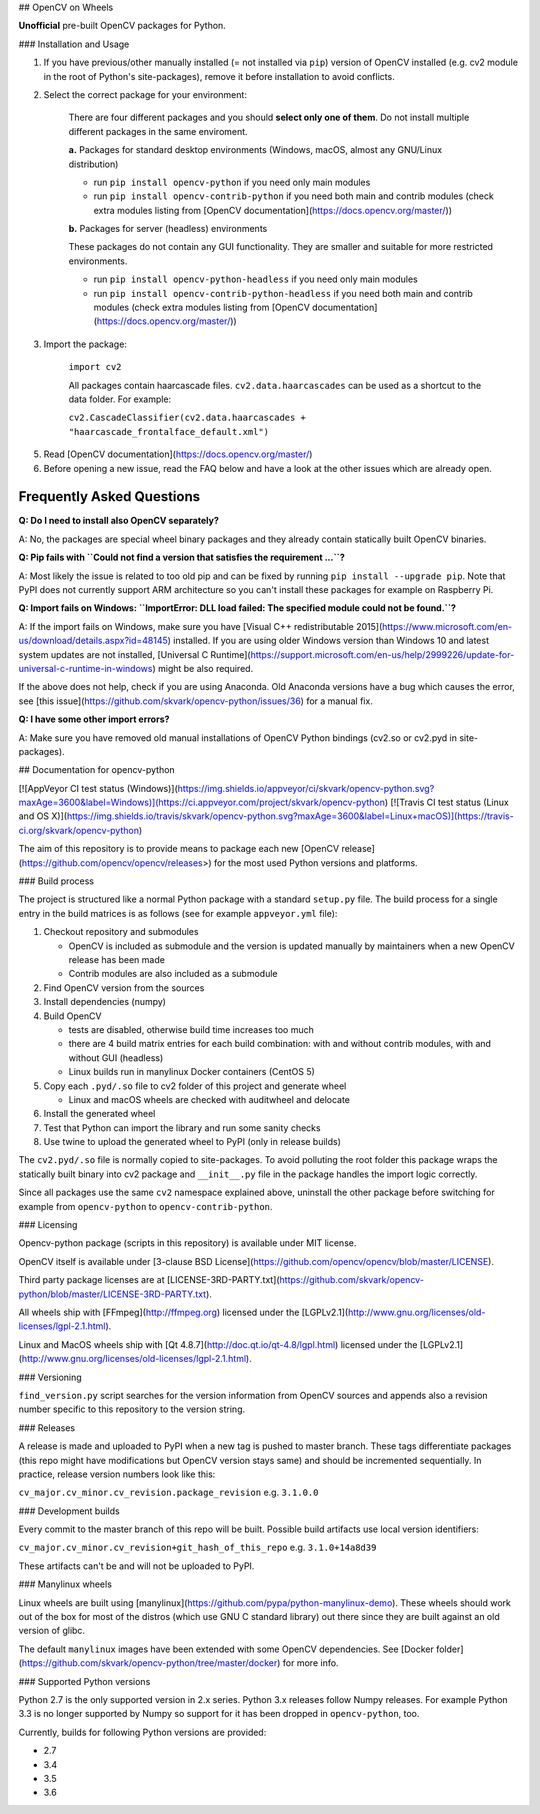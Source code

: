 ## OpenCV on Wheels

**Unofficial** pre-built OpenCV packages for Python.

### Installation and Usage

1. If you have previous/other manually installed (= not installed via ``pip``) version of OpenCV installed (e.g. cv2 module in the root of Python's site-packages), remove it before installation to avoid conflicts.
2. Select the correct package for your environment:

    There are four different packages and you should **select only one of them**. Do not install multiple different packages in the same enviroment.

    **a.** Packages for standard desktop environments (Windows, macOS, almost any GNU/Linux distribution)

    - run ``pip install opencv-python`` if you need only main modules
    - run ``pip install opencv-contrib-python`` if you need both main and contrib modules (check extra modules listing from [OpenCV documentation](https://docs.opencv.org/master/))

    **b.** Packages for server (headless) environments

    These packages do not contain any GUI functionality. They are smaller and suitable for more restricted environments.

    - run ``pip install opencv-python-headless`` if you need only main modules
    - run ``pip install opencv-contrib-python-headless`` if you need both main and contrib modules (check extra modules listing from [OpenCV documentation](https://docs.opencv.org/master/))

3. Import the package:

    ``import cv2``

    All packages contain haarcascade files. ``cv2.data.haarcascades`` can be used as a shortcut to the data folder. For example:

    ``cv2.CascadeClassifier(cv2.data.haarcascades + "haarcascade_frontalface_default.xml")``

5. Read [OpenCV documentation](https://docs.opencv.org/master/)

6. Before opening a new issue, read the FAQ below and have a look at the other issues which are already open.

Frequently Asked Questions
--------------------------

**Q: Do I need to install also OpenCV separately?**

A: No, the packages are special wheel binary packages and they already contain statically built OpenCV binaries.

**Q: Pip fails with ``Could not find a version that satisfies the requirement ...``?**

A: Most likely the issue is related to too old pip and can be fixed by running ``pip install --upgrade pip``. Note that PyPI does not currently support ARM architecture so you can't install these packages for example on Raspberry Pi.

**Q: Import fails on Windows: ``ImportError: DLL load failed: The specified module could not be found.``?**

A: If the import fails on Windows, make sure you have [Visual C++ redistributable 2015](https://www.microsoft.com/en-us/download/details.aspx?id=48145) installed. If you are using older Windows version than Windows 10 and latest system updates are not installed, [Universal C Runtime](https://support.microsoft.com/en-us/help/2999226/update-for-universal-c-runtime-in-windows) might be also required.

If the above does not help, check if you are using Anaconda. Old Anaconda versions have a bug which causes the error, see [this issue](https://github.com/skvark/opencv-python/issues/36) for a manual fix.

**Q: I have some other import errors?**

A: Make sure you have removed old manual installations of OpenCV Python bindings (cv2.so or cv2.pyd in site-packages).

## Documentation for opencv-python

[![AppVeyor CI test status (Windows)](https://img.shields.io/appveyor/ci/skvark/opencv-python.svg?maxAge=3600&label=Windows)](https://ci.appveyor.com/project/skvark/opencv-python)
[![Travis CI test status (Linux and OS X)](https://img.shields.io/travis/skvark/opencv-python.svg?maxAge=3600&label=Linux+macOS)](https://travis-ci.org/skvark/opencv-python)

The aim of this repository is to provide means to package each new [OpenCV release](https://github.com/opencv/opencv/releases>) for the most used Python versions and platforms.

### Build process

The project is structured like a normal Python package with a standard ``setup.py`` file. The build process for a single entry in the build matrices is as follows (see for example ``appveyor.yml`` file):

1. Checkout repository and submodules

   -  OpenCV is included as submodule and the version is updated
      manually by maintainers when a new OpenCV release has been made
   -  Contrib modules are also included as a submodule

2. Find OpenCV version from the sources
3. Install dependencies (numpy)
4. Build OpenCV

   -  tests are disabled, otherwise build time increases too much
   -  there are 4 build matrix entries for each build combination: with and without contrib modules, with and without GUI (headless)
   -  Linux builds run in manylinux Docker containers (CentOS 5)

5. Copy each ``.pyd/.so`` file to cv2 folder of this project and
   generate wheel

   - Linux and macOS wheels are checked with auditwheel and delocate

6. Install the generated wheel
7. Test that Python can import the library and run some sanity checks
8. Use twine to upload the generated wheel to PyPI (only in release builds)

The ``cv2.pyd/.so`` file is normally copied to site-packages. To avoid polluting the root folder this package wraps the statically built binary into cv2 package and ``__init__.py`` file in the package handles the import logic correctly.

Since all packages use the same ``cv2`` namespace explained above, uninstall the other package before switching for example from ``opencv-python`` to ``opencv-contrib-python``.

### Licensing

Opencv-python package (scripts in this repository) is available under MIT license.

OpenCV itself is available under [3-clause BSD License](https://github.com/opencv/opencv/blob/master/LICENSE).

Third party package licenses are at [LICENSE-3RD-PARTY.txt](https://github.com/skvark/opencv-python/blob/master/LICENSE-3RD-PARTY.txt).

All wheels ship with [FFmpeg](http://ffmpeg.org) licensed under the [LGPLv2.1](http://www.gnu.org/licenses/old-licenses/lgpl-2.1.html).

Linux and MacOS wheels ship with [Qt 4.8.7](http://doc.qt.io/qt-4.8/lgpl.html) licensed under the [LGPLv2.1](http://www.gnu.org/licenses/old-licenses/lgpl-2.1.html).

### Versioning

``find_version.py`` script searches for the version information from OpenCV sources and appends also a revision number specific to this repository to the version string.

### Releases

A release is made and uploaded to PyPI when a new tag is pushed to master branch. These tags differentiate packages (this repo might have modifications but OpenCV version stays same) and should be incremented sequentially. In practice, release version numbers look like this:

``cv_major.cv_minor.cv_revision.package_revision`` e.g. ``3.1.0.0``

### Development builds

Every commit to the master branch of this repo will be built. Possible build artifacts use local version identifiers:

``cv_major.cv_minor.cv_revision+git_hash_of_this_repo`` e.g. ``3.1.0+14a8d39``

These artifacts can't be and will not be uploaded to PyPI.

### Manylinux wheels

Linux wheels are built using [manylinux](https://github.com/pypa/python-manylinux-demo). These wheels should work out of the box for most of the distros (which use GNU C standard library) out there since they are built against an old version of glibc.

The default ``manylinux`` images have been extended with some OpenCV dependencies. See [Docker folder](https://github.com/skvark/opencv-python/tree/master/docker) for more info.

### Supported Python versions

Python 2.7 is the only supported version in 2.x series. Python 3.x releases follow Numpy releases. For example Python 3.3 is no longer supported by Numpy so support for it has been dropped in ``opencv-python``, too.

Currently, builds for following Python versions are provided:

- 2.7
- 3.4
- 3.5
- 3.6


